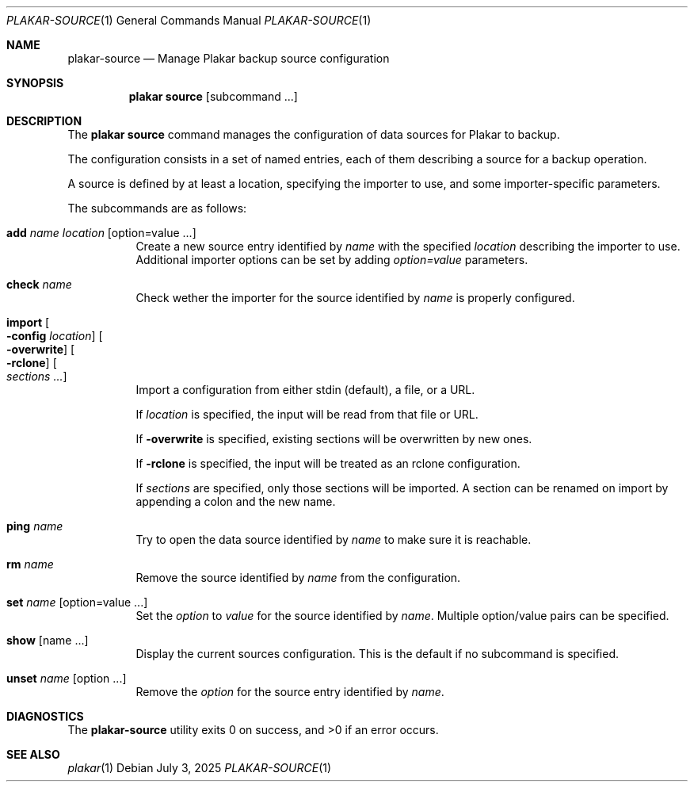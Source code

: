 .Dd July 3, 2025
.Dt PLAKAR-SOURCE 1
.Os
.Sh NAME
.Nm plakar-source
.Nd Manage Plakar backup source configuration
.Sh SYNOPSIS
.Nm plakar source
.Op subcommand ...
.Sh DESCRIPTION
The
.Nm plakar source
command manages the configuration of data sources for Plakar to backup.
.Pp
The configuration consists in a set of named entries, each of them
describing a source for a backup operation.
.Pp
A source is defined by at least a location, specifying the importer
to use, and some importer-specific parameters.
.Pp
The subcommands are as follows:
.Bl -tag -width Ds
.It Cm add Ar name Ar location Op option=value ...
Create a new source entry identified by
.Ar name
with the specified
.Ar location
describing the importer to use.
Additional importer options can be set by adding
.Ar option=value
parameters.
.It Cm check Ar name
Check wether the importer for the source identified by
.Ar name
is properly configured.
.It Cm import Oo Fl config Ar location Oc Oo Fl overwrite Oc Oo Fl rclone Oc Oo Ar sections ... Oc
Import a configuration from either stdin (default),
a file, or a URL.
.Pp
If
.Ar location
is specified, the input will be read from that file or URL.
.Pp
If
.Fl overwrite
is specified, existing sections will be overwritten by new ones.
.Pp
If
.Fl rclone
is specified, the input will be treated as an rclone configuration.
.Pp
If
.Ar sections
are specified, only those sections will be imported.
A section can be renamed on import by appending a colon and the new name.
.It Cm ping Ar name
Try to open the data source identified by
.Ar name
to make sure it is reachable.
.It Cm rm Ar name
Remove the source identified by
.Ar name
from the configuration.
.It Cm set Ar name Op option=value ...
Set the
.Ar option
to
.Ar value
for the source identified by
.Ar name .
Multiple option/value pairs can be specified.
.It Cm show Op name ...
Display the current sources configuration.
This is the default if no subcommand is specified.
.It Cm unset Ar name Op option ...
Remove the
.Ar option
for the source entry identified by
.Ar name .
.El
.Sh DIAGNOSTICS
.Ex -std
.Sh SEE ALSO
.Xr plakar 1
